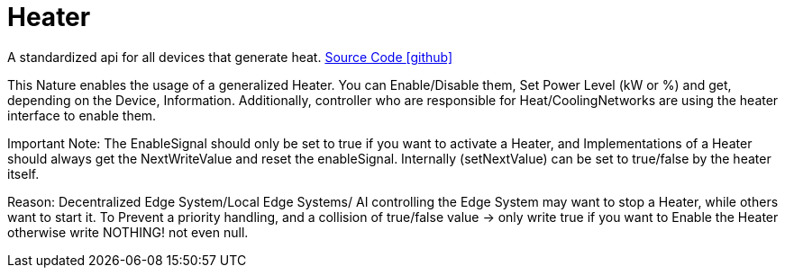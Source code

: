 = Heater

A standardized api for all devices that generate heat.
https://github.com/OpenEMS/openems/tree/develop/io.openems.edge.heater.api[Source Code icon:github[]]


This Nature enables the usage of a generalized Heater. You can Enable/Disable them, Set Power Level (kW or %) and get,
depending on the Device, Information.
Additionally, controller who are responsible for Heat/CoolingNetworks are using the heater interface to enable them.

Important Note:
The EnableSignal should only be set to true if you want to activate a Heater, and Implementations of a Heater should always
get the NextWriteValue and reset the enableSignal. Internally (setNextValue) can be set to true/false by the heater itself.

Reason: Decentralized Edge System/Local Edge Systems/ AI controlling the Edge System may want to stop a Heater, while others
want to start it. To Prevent a priority handling, and a collision of true/false value -> only write true if you want to
Enable the Heater otherwise write NOTHING! not even null.